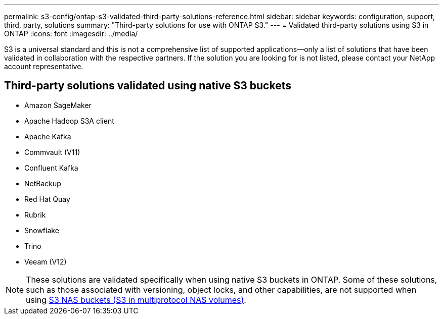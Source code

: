 ---
permalink: s3-config/ontap-s3-validated-third-party-solutions-reference.html
sidebar: sidebar
keywords: configuration, support, third, party, solutions
summary: "Third-party solutions for use with ONTAP S3."
---
= Validated third-party solutions using S3 in ONTAP
:icons: font
:imagesdir: ../media/

[.lead]
S3 is a universal standard and this is not a comprehensive list of supported applications--only a list of solutions that have been validated in collaboration with the respective partners. If the solution you are looking for is not listed, please contact your NetApp account representative.

== Third-party solutions validated using native S3 buckets

* Amazon SageMaker
* Apache Hadoop S3A client
* Apache Kafka
* Commvault (V11)
* Confluent Kafka
* NetBackup
* Red Hat Quay
* Rubrik
* Snowflake
* Trino
* Veeam (V12)

[NOTE]
These solutions are validated specifically when using native S3 buckets in ONTAP. Some of these solutions, such as those associated with versioning, object locks, and other capabilities, are not supported when using link:../s3-multiprotocol/index.html[S3 NAS buckets (S3 in multiprotocol NAS volumes)].

// 2025-06-10, removed "NetApp has validated ..." and added note
// 2025-05-29, Clarified that validated does not mean comprehensive list
// 2025-01-17, Added NetBackup
// 2024-12-19, ontapdoc-2606
// 2023 Sept 6, ONTAPDOC 1315
// 2023 Aug 28, ONTAPDOC 1315
// 2023 June 26, ONTAPDOC-1048